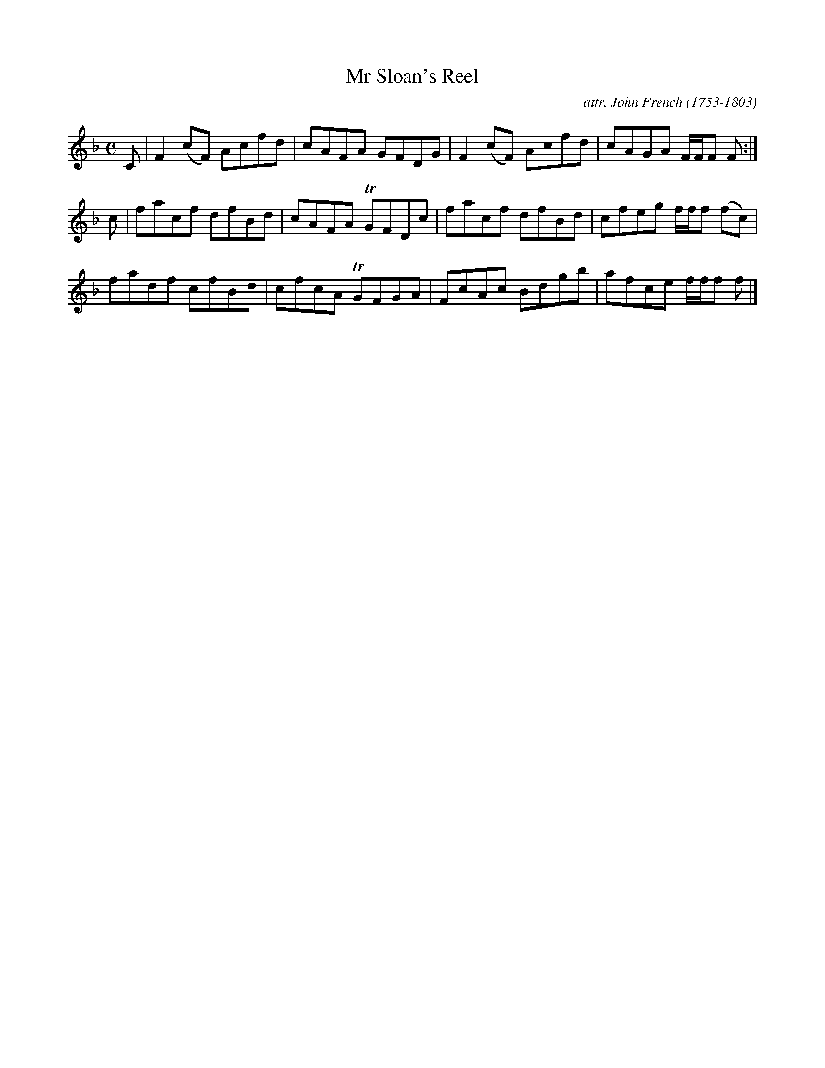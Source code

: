 X: 092
T: Mr Sloan's Reel
C: attr. John French (1753-1803)
R: reel
B: "John French Collection", John French ed. p.9 #2
S: http://www.heallan.com/french.asp
Z: 2012 John Chambers <jc:trillian.mit.edu>
M: C
L: 1/8
K: F
C |\
F2(cF) Acfd | cAFA GFDG | F2(cF) Acfd | cAGA F/F/F F :|
c |\
facf dfBd | cAFA TGFDc | facf dfBd | cfeg f/f/f (fc) |
fadf cfBd | cfcA TGFGA | FcAc Bdgb | afce f/f/f f |]

